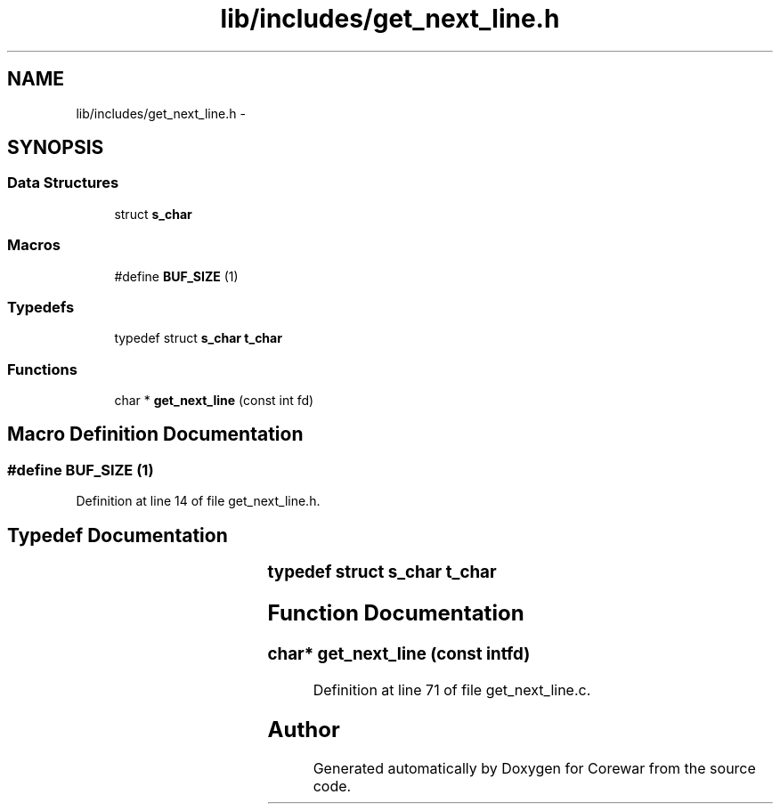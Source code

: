 .TH "lib/includes/get_next_line.h" 3 "Sun Apr 12 2015" "Version 1.0" "Corewar" \" -*- nroff -*-
.ad l
.nh
.SH NAME
lib/includes/get_next_line.h \- 
.SH SYNOPSIS
.br
.PP
.SS "Data Structures"

.in +1c
.ti -1c
.RI "struct \fBs_char\fP"
.br
.in -1c
.SS "Macros"

.in +1c
.ti -1c
.RI "#define \fBBUF_SIZE\fP   (1)"
.br
.in -1c
.SS "Typedefs"

.in +1c
.ti -1c
.RI "typedef struct \fBs_char\fP \fBt_char\fP"
.br
.in -1c
.SS "Functions"

.in +1c
.ti -1c
.RI "char * \fBget_next_line\fP (const int fd)"
.br
.in -1c
.SH "Macro Definition Documentation"
.PP 
.SS "#define BUF_SIZE   (1)"

.PP
Definition at line 14 of file get_next_line\&.h\&.
.SH "Typedef Documentation"
.PP 
.SS "typedef struct \fBs_char\fP		 \fBt_char\fP"

.SH "Function Documentation"
.PP 
.SS "char* get_next_line (const intfd)"

.PP
Definition at line 71 of file get_next_line\&.c\&.
.SH "Author"
.PP 
Generated automatically by Doxygen for Corewar from the source code\&.
